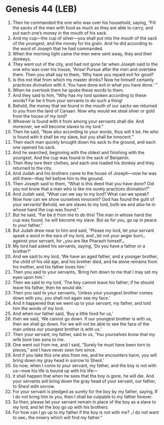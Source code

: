 * Genesis 44 (LEB)
:PROPERTIES:
:ID: LEB/01-GEN44
:END:

1. Then he commanded the one who was over his household, saying, “Fill the sacks of the men with food as much as they are able to carry, and put each one’s money in the mouth of his sack.
2. And my cup—the cup of silver—you shall put into the mouth of the sack of the youngest, and the money for his grain. And he did according to the word of Joseph that he had commanded.
3. When the morning light came the men were sent away, they and their donkeys.
4. They went out of the city, and had not gone far when Joseph said to the one who was over his house, “Arise! Pursue after the men and overtake them. Then you shall say to them, ‘Why have you repaid evil for good?
5. Is this not that from which my master drinks? Now he himself certainly practices divination with it. You have done evil in what you have done.’ ”
6. When he overtook them he spoke these words to them.
7. And they said to him, “Why has my lord spoken according to these words? Far be it from your servants to do such a thing!
8. Behold, the money that we found in the mouth of our sacks we returned to you from the land of Canaan. Now why would we steal silver or gold from the house of my lord?
9. Whoever is found with it from among your servants shall die. And moreover, we will become slaves to my lord.”
10. Then he said, “Now also according to your words, thus will it be. He who is found with it shall be my slave, but you shall be innocent.”
11. Then each man quickly brought down his sack to the ground, and each one opened his sack.
12. And he searched, beginning with the oldest and finishing with the youngest. And the cup was found in the sack of Benjamin.
13. Then they tore their clothes, and each one loaded his donkey and they returned to the city.
14. And Judah and his brothers came to the house of Joseph—now he was still there—they fell before him to the ground.
15. Then Joseph said to them, “What is this deed that you have done? Did you not know that a man who is like me surely practices divination?”
16. And Judah said, “What can we say to my lord? What can we speak? Now how can we show ourselves innocent? God has found the guilt of your servants! Behold, we are slaves to my lord, both we and also he in whose hand the cup was found.”
17. But he said, “Far be it from me to do this! The man in whose hand the cup was found, he will become my slave. But as for you, go up in peace to your father.”
18. But Judah drew near to him and said, “Please my lord, let your servant speak a word in the ears of my lord, and ⌞let not your anger burn⌟ against your servant, for ⌞you are like Pharaoh himself⌟.
19. My lord had asked his servants, saying, ‘Do you have a father or a brother?’
20. And we said to my lord, ‘We have an aged father, and a younger brother, the child of his old age, and his brother died, and he alone remains from his mother, and his father loves him.’
21. Then you said to your servants, ‘Bring him down to me that I may set my eyes upon him.’
22. Then we said to my lord, ‘The boy cannot leave his father; if he should leave his father, then he would die.’
23. Then you said to your servants, ‘Unless your youngest brother comes down with you, you shall not again see my face.’
24. And it happened that we went up to your servant, my father, and told him the words of my lord.
25. And when our father said, ‘Buy a little food for us,’
26. then we said, ‘We cannot go down. If our youngest brother is with us, then we shall go down. For we will not be able to see the face of the man unless our youngest brother is with us.’
27. Then your servant, my father, said to us, ‘You yourselves know that my wife bore two sons to me.
28. One went out from me, and I said, “Surely he must have been torn to pieces,” and I have never seen him since.
29. And if you take this one also from me, and he encounters harm, you will bring down my gray head in sorrow to Sheol.’
30. So now, when I come to your servant, my father, and the boy is not with us—now his life is bound up with his life—
31. it shall happen that when he sees that the boy is gone, he will die. And your servants will bring down the gray head of your servant, our father, to Sheol with sorrow.
32. For your servant is pledged as surety for the boy by my father, saying, If I do not bring him to you, then I shall be culpable to my father forever.
33. So then, please let your servant remain in place of the boy as a slave to my lord, and let the boy go up with his brothers.
34. For how can I go up to my father if the boy is not with me? ⌞I do not want to see⌟ the misery which will find my father.”
